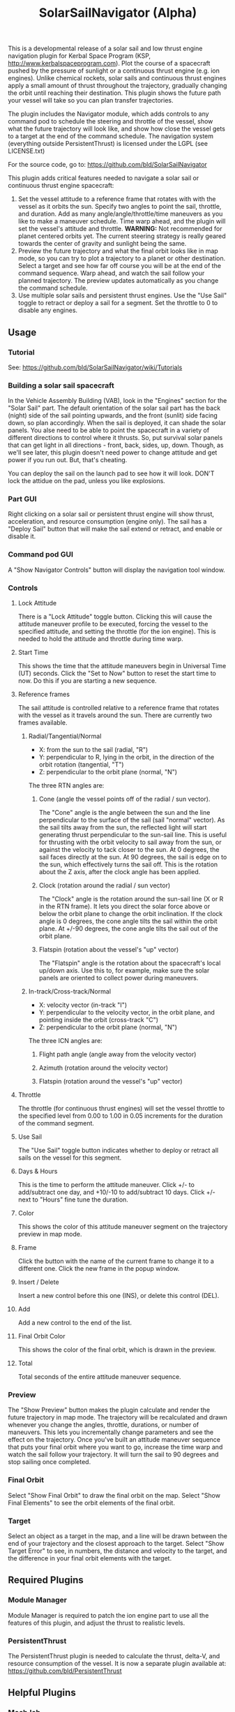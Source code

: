 #+TITLE: SolarSailNavigator (Alpha)
#+OPTIONS: toc:nil
#+OPTIONS: num:nil
#+OPTIONS: author:nil

This is a developmental release of a solar sail and low thrust engine
navigation plugin for Kerbal Space Program (KSP,
http://www.kerbalspaceprogram.com). Plot the course of a spacecraft
pushed by the pressure of sunlight or a continuous thrust engine
(e.g. ion engines). Unlike chemical rockets, solar sails and
continuous thrust engines apply a small amount of thrust throughout
the trajectory, gradually changing the orbit until reaching their
destination. This plugin shows the future path your vessel will take
so you can plan transfer trajectories.

The plugin includes the Navigator module, which adds controls to any
command pod to schedule the steering and throttle of the vessel, show
what the future trajectory will look like, and show how close the
vessel gets to a target at the end of the command schedule. The
navigation system (everything outside PersistentThrust) is licensed
under the LGPL (see LICENSE.txt)

For the source code, go to: https://github.com/bld/SolarSailNavigator

This plugin adds critical features needed to navigate a solar sail or
continuous thrust engine spacecraft:

1. Set the vessel attitude to a reference frame that rotates with with
   the vessel as it orbits the sun. Specify two angles to point the
   sail, throttle, and duration. Add as many angle/angle/throttle/time
   maneuvers as you like to make a maneuver schedule. Time warp ahead,
   and the plugin will set the vessel's attitude and throttle.
   *WARNING:* Not recommended for planet centered orbits yet. The
   current steering strategy is really geared towards the center of
   gravity and sunlight being the same.
2. Preview the future trajectory and what the final orbit looks like
   in map mode, so you can try to plot a trajectory to a planet or
   other destination. Select a target and see how far off course you
   will be at the end of the command sequence. Warp ahead, and watch
   the sail follow your planned trajectory. The preview updates
   automatically as you change the command schedule.
3. Use multiple solar sails and persistent thrust engines. Use the
   "Use Sail" toggle to retract or deploy a sail for a segment. Set
   the throttle to 0 to disable any engines.
** Usage
*** Tutorial
See: https://github.com/bld/SolarSailNavigator/wiki/Tutorials
*** Building a solar sail spacecraft
In the Vehicle Assembly Building (VAB), look in the "Engines" section
for the "Solar Sail" part. The default orientation of the solar sail
part has the back (night) side of the sail pointing upwards, and the
front (sunlit) side facing down, so plan accordingly. When the sail is
deployed, it can shade the solar panels. You alse need to be able to
point the spacecraft in a variety of different directions to control
where it thrusts. So, put survival solar panels that can get light in
all directions - front, back, sides, up, down. Though, as we'll see
later, this plugin doesn't need power to change attitude and get power
if you run out. But, that's cheating.

You can deploy the sail on the launch pad to see how it will
look. DON'T lock the attidue on the pad, unless you like explosions.
*** Part GUI
Right clicking on a solar sail or persistent thrust engine will show
thrust, acceleration, and resource consumption (engine only). The sail
has a "Deploy Sail" button that will make the sail extend or retract,
and enable or disable it.
*** Command pod GUI
A "Show Navigator Controls" button will display the navigation tool
window.
*** Controls
**** Lock Attitude
There is a "Lock Attitude" toggle button. Clicking this will cause the
attitude maneuver profile to be executed, forcing the vessel to the
specified attitude, and setting the throttle (for the ion
engine). This is needed to hold the attitude and throttle during time
warp.
**** Start Time
This shows the time that the attitude maneuvers begin in Universal
Time (UT) seconds. Click the "Set to Now" button to reset the start
time to now. Do this if you are starting a new sequence.
**** Reference frames
The sail attitude is controlled relative to a reference frame that
rotates with the vessel as it travels around the sun. There are
currently two frames available.
***** Radial/Tangential/Normal
- X: from the sun to the sail (radial, "R")
- Y: perpendicular to R, lying in the orbit, in the direction of the
  orbit rotation (tangential, "T")
- Z: perpendicular to the orbit plane (normal, "N")

The three RTN angles are:
****** Cone (angle the vessel points off of the radial / sun vector). 
The "Cone" angle is the angle between the sun and the line
perpendicular to the surface of the sail (sail "normal" vector). As
the sail tilts away from the sun, the reflected light will start
generating thrust perpendicular to the sun-sail line. This is useful
for thrusting with the orbit velocity to sail away from the sun, or
against the velocity to tack closer to the sun. At 0 degrees, the sail
faces directly at the sun. At 90 degrees, the sail is edge on to the
sun, which effectively turns the sail off. This is the rotation about
the Z axis, after the clock angle has been applied.
****** Clock (rotation around the radial / sun vector)
The "Clock" angle is the rotation around the sun-sail line (X or R in
the RTN frame). It lets you direct the solar force above or below the
orbit plane to change the orbit inclination. If the clock angle is 0
degrees, the cone angle tilts the sail within the orbit plane. At
+/-90 degrees, the cone angle tilts the sail out of the orbit plane.
****** Flatspin (rotation about the vessel's "up" vector)
The "Flatspin" angle is the rotation about the spacecraft's local
up/down axis. Use this to, for example, make sure the solar panels are
oriented to collect power during maneuvers.
***** In-track/Cross-track/Normal
- X: velocity vector (in-track "I")
- Y: perpendicular to the velocity vector, in the orbit plane, and pointing inside the orbit (cross-track "C")
- Z: perpendicular to the orbit plane (normal, "N")

The three ICN angles are:
****** Flight path angle (angle away from the velocity vector)
****** Azimuth (rotation around the velocity vector)
****** Flatspin (rotation around the vessel's "up" vector)
**** Throttle
The throttle (for continuous thrust engines) will set the vessel
throttle to the specified level from 0.00 to 1.00 in 0.05 increments
for the duration of the command segment.
**** Use Sail
The "Use Sail" toggle button indicates whether to deploy or retract
all sails on the vessel for this segment.
**** Days & Hours
This is the time to perform the attitude maneuver. Click +/- to
add/subtract one day, and +10/-10 to add/subtract 10 days. Click +/-
next to "Hours" fine tune the duration.
**** Color
This shows the color of this attitude maneuver segment on the
trajectory preview in map mode.
**** Frame
Click the button with the name of the current frame to change it to a
different one. Click the new frame in the popup window.
**** Insert / Delete
Insert a new control before this one (INS), or delete this control
(DEL).
**** Add
Add a new control to the end of the list.
**** Final Orbit Color
This shows the color of the final orbit, which is drawn in the preview.
**** Total
Total seconds of the entire attitude maneuver sequence.
*** Preview
The "Show Preview" button makes the plugin calculate and render the
future trajectory in map mode. The trajectory will be recalculated and
drawn whenever you change the angles, throttle, durations, or number
of maneuvers. This lets you incrementally change parameters and see
the effect on the trajectory. Once you've built an attitude maneuver
sequence that puts your final orbit where you want to go, increase the
time warp and watch the sail follow your trajectory. It will turn the
sail to 90 degrees and stop sailing once completed.
*** Final Orbit
Select "Show Final Orbit" to draw the final orbit on the map. Select
"Show Final Elements" to see the orbit elements of the final orbit.
*** Target
Select an object as a target in the map, and a line will be drawn
between the end of your trajectory and the closest approach to the
target. Select "Show Target Error" to see, in numbers, the distance
and velocity to the target, and the difference in your final orbit
elements with the target.
** Required Plugins
*** Module Manager
Module Manager is required to patch the ion engine part to use all the
features of this plugin, and adjust the thrust to realistic levels.
*** PersistentThrust
The PersistentThrust plugin is needed to calculate the thrust,
delta-V, and resource consumption of the vessel. It is now a separate
plugin available at: https://github.com/bld/PersistentThrust
** Helpful Plugins
*** MechJeb
The Mechanical Jeb plugin (http://mechjeb.com) includes a tool called
"Warp Helper" that helps in executing the attitude maneuver
sequence. In the "Warp to" dropdown, select "Time". In the "Warp for"
field, type in the total duration, with "s" at the end for
seconds. Leave "Lead time" at 0s. Click "Warp" and watch it follow the
trajectory, returning to realtime and 90 degrees at the end.
** Known Problems and Limitations
See ISSUES.org and TODO.org
** Wish List
Also see TODO.org for items tagged WISHLIST
*** More sail models
One refinement that would make the current sail model more realistic
is to add more triangles to make it curved and billow away from the
sun.

Real sail designs like:
- IKAROS, the first solar sail, currently in orbit between Venus and
  Earth
- LightSail, the Planetary Society's cubesat solar sail, with launches
  in May, 2015 and in 2016
Sail concepts like
- Sunjammer (cancelled NASA solar sail test flight)
- Giant interplanetary sails like the Halley Rendezvous designs
- Ultrasail heliogyro
- Large, ultralight Interstellar Probe sail
- Giant interstellar laser-driven sails
*** Automated navigation
Manually building maneuver sequences can get you pretty close to your
destination. But, because of the near infinite variability of how to
steer a sail along the path to your destination and slow accumulation
of sail thrust, it can be difficult to reach it with any accuracy -
like rendezvous and orbital capture. For the moment, you may want a
secondary propulsion system to close the gap.

Professional solar sailors use numerical optimization algorithms to
calculate sail attitude vs. time for them. Manual sail planning can be
a good start for some algorithms, like gradient methods, which will
bring the sail in tight and accurate.
*** Automatic planetary & sun-centered sailing
There are simpler ways to automate sailing than the automated
navigation. There are steering strategies, for example, to
maximize/minimize the change in orbit elements for doing things like:
- Raising / escape
- Lowering / capture
- Inclination changes
- Precess an orbit
- Circularize / increase eccentricity
*** Realism
Real solar sails have a number of complex limitations that affect how
they sail.
**** Deployment
Real sails are too fragile to stow again after
deployment. Realistically, deployment could be a one time staged
event.
**** Pointing away from the sun
Some sail designs are naturally stable and have trouble pointing all
the way to 90 degrees. Limitations on how far away from the sun a sail
can point make life interesting for sail navigators.
**** Attitude control
Real sails use the torque of sunlight to steer. It would be
interesting exercise to have the sail slow down the time warp and use
special sail steering hardware to change attitude - slowly.
- Steering vanes
- Move the center of mass
- Thin film reflective control devices (used by IKAROS)

Real sails have massive moments of inertia, which make traditional
control by reaction wheels and RCS thrusters difficult.
**** Spinning sails
IKAROS spun to hold the sail flat instead of using structural booms.
**** Imperfect reflection
Real sails don't reflect light like a perfect, flat mirror. They are
curved, with wrinkles, and sail film that absorbs and scatters
light. The direction of thrust on a sail is affected by these
factors. Also, a non-flat sail will still present some area to the sun
at 90 degrees and produce a little thrust.
*** TweakScale
Get this plugin working with the sail to fly larger & smaller
sails by scaling the surface area (square scale change).
